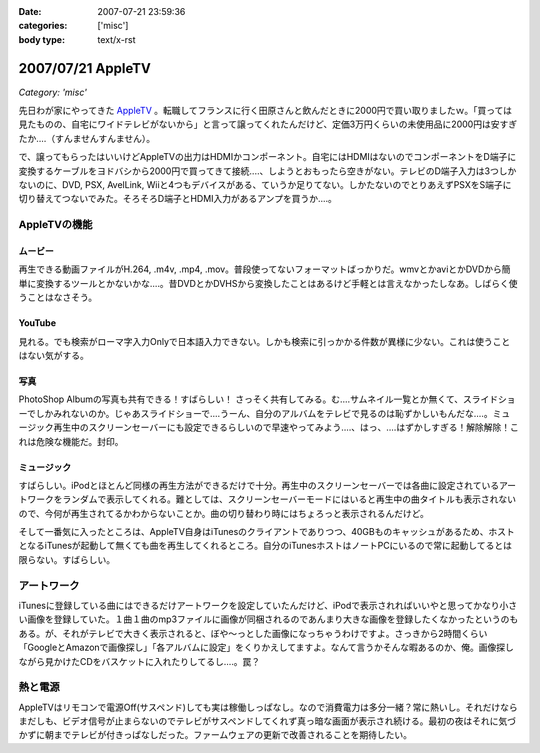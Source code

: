 :date: 2007-07-21 23:59:36
:categories: ['misc']
:body type: text/x-rst

==================
2007/07/21 AppleTV
==================

*Category: 'misc'*

先日わが家にやってきた `AppleTV`_ 。転職してフランスに行く田原さんと飲んだときに2000円で買い取りましたｗ。「買っては見たものの、自宅にワイドテレビがないから」と言って譲ってくれたんだけど、定価3万円くらいの未使用品に2000円は安すぎたか‥‥（すんませんすんません）。

で、譲ってもらったはいいけどAppleTVの出力はHDMIかコンポーネント。自宅にはHDMIはないのでコンポーネントをD端子に変換するケーブルをヨドバシから2000円で買ってきて接続‥‥、しようとおもったら空きがない。テレビのD端子入力は3つしかないのに、DVD, PSX, AvelLink, Wiiと4つもデバイスがある、ていうか足りてない。しかたないのでとりあえずPSXをS端子に切り替えてつないでみた。そろそろD端子とHDMI入力があるアンプを買うか‥‥。

AppleTVの機能
-------------
ムービー
~~~~~~~~~~~
再生できる動画ファイルがH.264, .m4v, .mp4, .mov。普段使ってないフォーマットばっかりだ。wmvとかaviとかDVDから簡単に変換するツールとかないかな‥‥。昔DVDとかDVHSから変換したことはあるけど手軽とは言えなかったしなあ。しばらく使うことはなさそう。

YouTube
~~~~~~~~~~~
見れる。でも検索がローマ字入力Onlyで日本語入力できない。しかも検索に引っかかる件数が異様に少ない。これは使うことはない気がする。

写真
~~~~~~~~~~~
PhotoShop Albumの写真も共有できる！すばらしい！ さっそく共有してみる。む‥‥サムネイル一覧とか無くて、スライドショーでしかみれないのか。じゃあスライドショーで‥‥うーん、自分のアルバムをテレビで見るのは恥ずかしいもんだな‥‥。ミュージック再生中のスクリーンセーバーにも設定できるらしいので早速やってみよう‥‥、はっ、‥‥はずかしすぎる！解除解除！これは危険な機能だ。封印。

ミュージック
~~~~~~~~~~~~
すばらしい。iPodとほとんど同様の再生方法ができるだけで十分。再生中のスクリーンセーバーでは各曲に設定されているアートワークをランダムで表示してくれる。難としては、スクリーンセーバーモードにはいると再生中の曲タイトルも表示されないので、今何が再生されてるかわからないことか。曲の切り替わり時にはちょろっと表示されるんだけど。

そして一番気に入ったところは、AppleTV自身はiTunesのクライアントでありつつ、40GBものキャッシュがあるため、ホストとなるiTunesが起動して無くても曲を再生してくれるところ。自分のiTunesホストはノートPCにいるので常に起動してるとは限らない。すばらしい。

アートワーク
-------------
iTunesに登録している曲にはできるだけアートワークを設定していたんだけど、iPodで表示されればいいやと思ってかなり小さい画像を登録していた。１曲１曲のmp3ファイルに画像が同梱されるのであんまり大きな画像を登録したくなかったというのもある。が、それがテレビで大きく表示されると、ぼや～っとした画像になっちゃうわけですよ。さっきから2時間くらい「GoogleとAmazonで画像探し」「各アルバムに設定」をくりかえしてますよ。なんて言うかそんな暇あるのか、俺。画像探しながら見かけたCDをバスケットに入れたりしてるし‥‥。罠？

熱と電源
-------------
AppleTVはリモコンで電源Off(サスペンド)しても実は稼働しっぱなし。なので消費電力は多分一緒？常に熱いし。それだけならまだしも、ビデオ信号が止まらないのでテレビがサスペンドしてくれず真っ暗な画面が表示され続ける。最初の夜はそれに気づかずに朝までテレビが付きっぱなしだった。ファームウェアの更新で改善されることを期待したい。


.. _`AppleTV`: http://www.apple.com/jp/appletv/


.. :extend type: text/html
.. :extend:



.. :comments:
.. :comment id: 2007-07-24.3264303260
.. :title: Re:AppleTV
.. :author: しみずかわ
.. :date: 2007-07-24 08:45:27
.. :email: 
.. :url: 
.. :body:
.. フランス。先週火曜日に行っちゃった。
.. 
